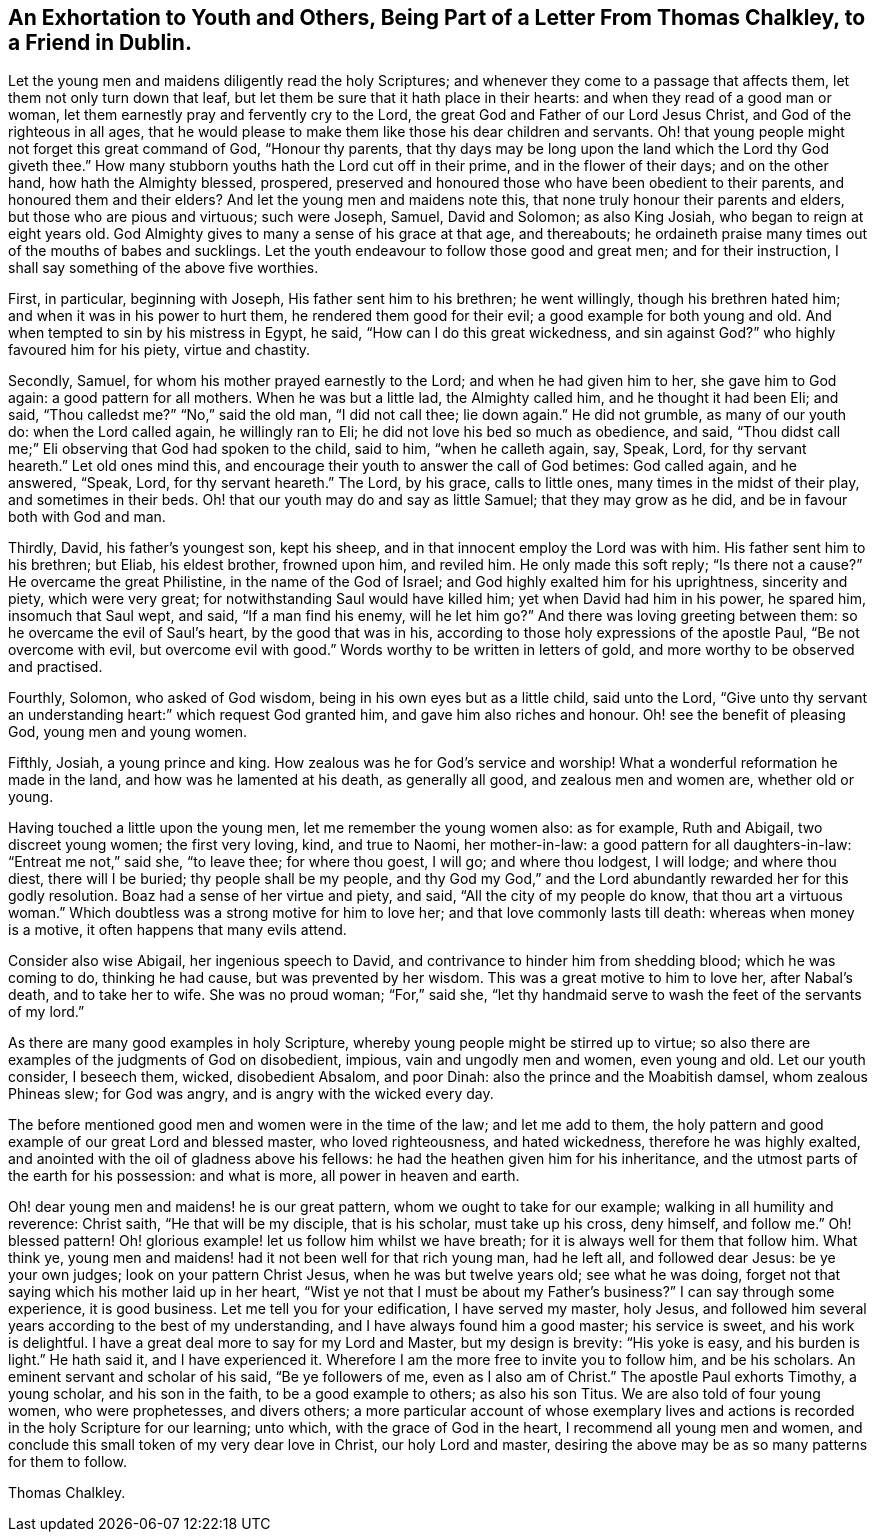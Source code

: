 [short="Exhortation to Youth and Others"]
== An Exhortation to Youth and Others, Being Part of a Letter From Thomas Chalkley, to a Friend in Dublin.

Let the young men and maidens diligently read the holy Scriptures;
and whenever they come to a passage that affects them,
let them not only turn down that leaf,
but let them be sure that it hath place in their hearts:
and when they read of a good man or woman,
let them earnestly pray and fervently cry to the Lord,
the great God and Father of our Lord Jesus Christ, and God of the righteous in all ages,
that he would please to make them like those his dear children and servants.
Oh! that young people might not forget this great command of God, "`Honour thy parents,
that thy days may be long upon the land which the Lord thy God giveth thee.`"
How many stubborn youths hath the Lord cut off in their prime,
and in the flower of their days; and on the other hand, how hath the Almighty blessed,
prospered, preserved and honoured those who have been obedient to their parents,
and honoured them and their elders?
And let the young men and maidens note this,
that none truly honour their parents and elders, but those who are pious and virtuous;
such were Joseph, Samuel, David and Solomon; as also King Josiah,
who began to reign at eight years old.
God Almighty gives to many a sense of his grace at that age, and thereabouts;
he ordaineth praise many times out of the mouths of babes and sucklings.
Let the youth endeavour to follow those good and great men; and for their instruction,
I shall say something of the above five worthies.

First, in particular, beginning with Joseph, His father sent him to his brethren;
he went willingly, though his brethren hated him;
and when it was in his power to hurt them, he rendered them good for their evil;
a good example for both young and old.
And when tempted to sin by his mistress in Egypt, he said,
"`How can I do this great wickedness, and sin against God?`"
who highly favoured him for his piety, virtue and chastity.

Secondly, Samuel, for whom his mother prayed earnestly to the Lord;
and when he had given him to her, she gave him to God again:
a good pattern for all mothers.
When he was but a little lad, the Almighty called him, and he thought it had been Eli;
and said, "`Thou calledst me?`"
"`No,`" said the old man, "`I did not call thee; lie down again.`"
He did not grumble, as many of our youth do: when the Lord called again,
he willingly ran to Eli; he did not love his bed so much as obedience, and said,
"`Thou didst call me;`" Eli observing that God had spoken to the child, said to him,
"`when he calleth again, say, Speak, Lord, for thy servant heareth.`"
Let old ones mind this, and encourage their youth to answer the call of God betimes:
God called again, and he answered, "`Speak, Lord, for thy servant heareth.`"
The Lord, by his grace, calls to little ones, many times in the midst of their play,
and sometimes in their beds.
Oh! that our youth may do and say as little Samuel; that they may grow as he did,
and be in favour both with God and man.

Thirdly, David, his father`'s youngest son, kept his sheep,
and in that innocent employ the Lord was with him.
His father sent him to his brethren; but Eliab, his eldest brother, frowned upon him,
and reviled him.
He only made this soft reply; "`Is there not a cause?`"
He overcame the great Philistine, in the name of the God of Israel;
and God highly exalted him for his uprightness, sincerity and piety,
which were very great; for notwithstanding Saul would have killed him;
yet when David had him in his power, he spared him, insomuch that Saul wept, and said,
"`If a man find his enemy, will he let him go?`"
And there was loving greeting between them: so he overcame the evil of Saul`'s heart,
by the good that was in his, according to those holy expressions of the apostle Paul,
"`Be not overcome with evil, but overcome evil with good.`"
Words worthy to be written in letters of gold,
and more worthy to be observed and practised.

Fourthly, Solomon, who asked of God wisdom, being in his own eyes but as a little child,
said unto the Lord,
"`Give unto thy servant an understanding heart:`" which request God granted him,
and gave him also riches and honour.
Oh! see the benefit of pleasing God, young men and young women.

Fifthly, Josiah, a young prince and king.
How zealous was he for God`'s service and worship!
What a wonderful reformation he made in the land, and how was he lamented at his death,
as generally all good, and zealous men and women are, whether old or young.

Having touched a little upon the young men, let me remember the young women also:
as for example, Ruth and Abigail, two discreet young women; the first very loving, kind,
and true to Naomi, her mother-in-law: a good pattern for all daughters-in-law:
"`Entreat me not,`" said she, "`to leave thee; for where thou goest, I will go;
and where thou lodgest, I will lodge; and where thou diest, there will I be buried;
thy people shall be my people,
and thy God my God,`" and the Lord abundantly rewarded her for this godly resolution.
Boaz had a sense of her virtue and piety, and said, "`All the city of my people do know,
that thou art a virtuous woman.`"
Which doubtless was a strong motive for him to love her;
and that love commonly lasts till death: whereas when money is a motive,
it often happens that many evils attend.

Consider also wise Abigail, her ingenious speech to David,
and contrivance to hinder him from shedding blood; which he was coming to do,
thinking he had cause, but was prevented by her wisdom.
This was a great motive to him to love her, after Nabal`'s death, and to take her to wife.
She was no proud woman; "`For,`" said she,
"`let thy handmaid serve to wash the feet of the servants of my lord.`"

As there are many good examples in holy Scripture,
whereby young people might be stirred up to virtue;
so also there are examples of the judgments of God on disobedient, impious,
vain and ungodly men and women, even young and old.
Let our youth consider, I beseech them, wicked, disobedient Absalom, and poor Dinah:
also the prince and the Moabitish damsel, whom zealous Phineas slew; for God was angry,
and is angry with the wicked every day.

The before mentioned good men and women were in the time of the law;
and let me add to them,
the holy pattern and good example of our great Lord and blessed master,
who loved righteousness, and hated wickedness, therefore he was highly exalted,
and anointed with the oil of gladness above his fellows:
he had the heathen given him for his inheritance,
and the utmost parts of the earth for his possession: and what is more,
all power in heaven and earth.

Oh! dear young men and maidens! he is our great pattern,
whom we ought to take for our example; walking in all humility and reverence:
Christ saith, "`He that will be my disciple, that is his scholar, must take up his cross,
deny himself, and follow me.`"
Oh! blessed pattern!
Oh! glorious example! let us follow him whilst we have breath;
for it is always well for them that follow him.
What think ye, young men and maidens! had it not been well for that rich young man,
had he left all, and followed dear Jesus: be ye your own judges;
look on your pattern Christ Jesus, when he was but twelve years old;
see what he was doing, forget not that saying which his mother laid up in her heart,
"`Wist ye not that I must be about my Father`'s business?`"
I can say through some experience, it is good business.
Let me tell you for your edification, I have served my master, holy Jesus,
and followed him several years according to the best of my understanding,
and I have always found him a good master; his service is sweet,
and his work is delightful.
I have a great deal more to say for my Lord and Master, but my design is brevity:
"`His yoke is easy, and his burden is light.`"
He hath said it, and I have experienced it.
Wherefore I am the more free to invite you to follow him, and be his scholars.
An eminent servant and scholar of his said, "`Be ye followers of me,
even as I also am of Christ.`"
The apostle Paul exhorts Timothy, a young scholar, and his son in the faith,
to be a good example to others; as also his son Titus.
We are also told of four young women, who were prophetesses, and divers others;
a more particular account of whose exemplary lives and actions
is recorded in the holy Scripture for our learning;
unto which, with the grace of God in the heart, I recommend all young men and women,
and conclude this small token of my very dear love in Christ, our holy Lord and master,
desiring the above may be as so many patterns for them to follow.

Thomas Chalkley.
